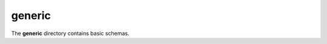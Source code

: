 #########
 generic
#########

The **generic** directory contains basic schemas.

.. asdf-autoschemas::

   uuid-0.1.0
